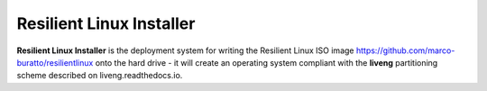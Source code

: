 Resilient Linux Installer
=========================

**Resilient Linux Installer** is the deployment system for writing the Resilient Linux ISO image https://github.com/marco-buratto/resilientlinux onto the hard drive - it will create an operating system compliant with the **liveng** partitioning scheme described on liveng.readthedocs.io.
